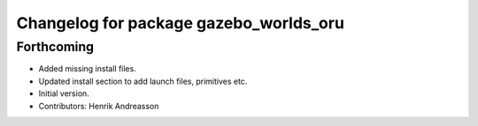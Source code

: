 ^^^^^^^^^^^^^^^^^^^^^^^^^^^^^^^^^^^^^^^
Changelog for package gazebo_worlds_oru
^^^^^^^^^^^^^^^^^^^^^^^^^^^^^^^^^^^^^^^

Forthcoming
-----------
* Added missing install files.
* Updated install section to add launch files, primitives etc.
* Initial version.
* Contributors: Henrik Andreasson
